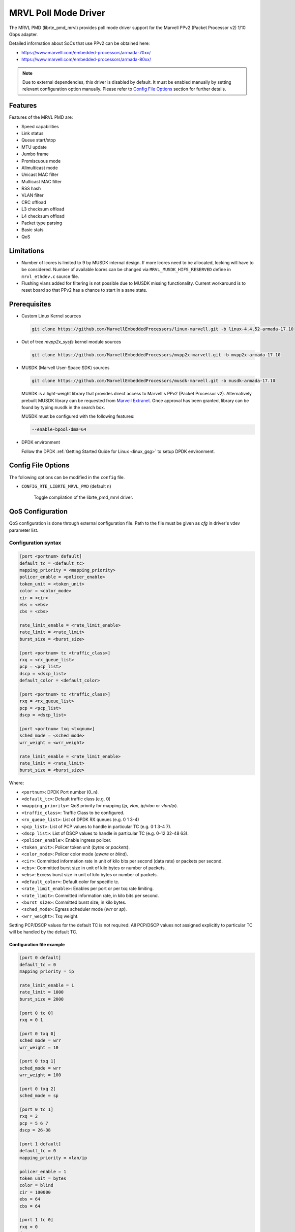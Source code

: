 ..  BSD LICENSE
    Copyright(c) 2017 Marvell International Ltd.
    Copyright(c) 2017 Semihalf.
    All rights reserved.

    Redistribution and use in source and binary forms, with or without
    modification, are permitted provided that the following conditions
    are met:

      * Redistributions of source code must retain the above copyright
        notice, this list of conditions and the following disclaimer.
      * Redistributions in binary form must reproduce the above copyright
        notice, this list of conditions and the following disclaimer in
        the documentation and/or other materials provided with the
        distribution.
      * Neither the name of the copyright holder nor the names of its
        contributors may be used to endorse or promote products derived
        from this software without specific prior written permission.

    THIS SOFTWARE IS PROVIDED BY THE COPYRIGHT HOLDERS AND CONTRIBUTORS
    "AS IS" AND ANY EXPRESS OR IMPLIED WARRANTIES, INCLUDING, BUT NOT
    LIMITED TO, THE IMPLIED WARRANTIES OF MERCHANTABILITY AND FITNESS FOR
    A PARTICULAR PURPOSE ARE DISCLAIMED. IN NO EVENT SHALL THE COPYRIGHT
    OWNER OR CONTRIBUTORS BE LIABLE FOR ANY DIRECT, INDIRECT, INCIDENTAL,
    SPECIAL, EXEMPLARY, OR CONSEQUENTIAL DAMAGES (INCLUDING, BUT NOT
    LIMITED TO, PROCUREMENT OF SUBSTITUTE GOODS OR SERVICES; LOSS OF USE,
    DATA, OR PROFITS; OR BUSINESS INTERRUPTION) HOWEVER CAUSED AND ON ANY
    THEORY OF LIABILITY, WHETHER IN CONTRACT, STRICT LIABILITY, OR TORT
    (INCLUDING NEGLIGENCE OR OTHERWISE) ARISING IN ANY WAY OUT OF THE USE
    OF THIS SOFTWARE, EVEN IF ADVISED OF THE POSSIBILITY OF SUCH DAMAGE.

.. _mrvl_poll_mode_driver:

MRVL Poll Mode Driver
======================

The MRVL PMD (librte_pmd_mrvl) provides poll mode driver support
for the Marvell PPv2 (Packet Processor v2) 1/10 Gbps adapter.

Detailed information about SoCs that use PPv2 can be obtained here:

* https://www.marvell.com/embedded-processors/armada-70xx/
* https://www.marvell.com/embedded-processors/armada-80xx/

.. Note::

   Due to external dependencies, this driver is disabled by default. It must
   be enabled manually by setting relevant configuration option manually.
   Please refer to `Config File Options`_ section for further details.


Features
--------

Features of the MRVL PMD are:

- Speed capabilities
- Link status
- Queue start/stop
- MTU update
- Jumbo frame
- Promiscuous mode
- Allmulticast mode
- Unicast MAC filter
- Multicast MAC filter
- RSS hash
- VLAN filter
- CRC offload
- L3 checksum offload
- L4 checksum offload
- Packet type parsing
- Basic stats
- QoS


Limitations
-----------

- Number of lcores is limited to 9 by MUSDK internal design. If more lcores
  need to be allocated, locking will have to be considered. Number of available
  lcores can be changed via ``MRVL_MUSDK_HIFS_RESERVED`` define in
  ``mrvl_ethdev.c`` source file.

- Flushing vlans added for filtering is not possible due to MUSDK missing
  functionality. Current workaround is to reset board so that PPv2 has a
  chance to start in a sane state.


Prerequisites
-------------

- Custom Linux Kernel sources

  .. code-block:: console

     git clone https://github.com/MarvellEmbeddedProcessors/linux-marvell.git -b linux-4.4.52-armada-17.10

- Out of tree `mvpp2x_sysfs` kernel module sources

  .. code-block:: console

     git clone https://github.com/MarvellEmbeddedProcessors/mvpp2x-marvell.git -b mvpp2x-armada-17.10

- MUSDK (Marvell User-Space SDK) sources

  .. code-block:: console

     git clone https://github.com/MarvellEmbeddedProcessors/musdk-marvell.git -b musdk-armada-17.10

  MUSDK is a light-weight library that provides direct access to Marvell's
  PPv2 (Packet Processor v2). Alternatively prebuilt MUSDK library can be
  requested from `Marvell Extranet <https://extranet.marvell.com>`_. Once
  approval has been granted, library can be found by typing ``musdk`` in
  the search box.

  MUSDK must be configured with the following features:

  .. code-block:: console

     --enable-bpool-dma=64

- DPDK environment

  Follow the DPDK :ref:`Getting Started Guide for Linux <linux_gsg>` to setup
  DPDK environment.


Config File Options
-------------------

The following options can be modified in the ``config`` file.

- ``CONFIG_RTE_LIBRTE_MRVL_PMD`` (default ``n``)

    Toggle compilation of the librte_pmd_mrvl driver.


QoS Configuration
-----------------

QoS configuration is done through external configuration file. Path to the
file must be given as `cfg` in driver's vdev parameter list.

Configuration syntax
~~~~~~~~~~~~~~~~~~~~

.. code-block:: console

   [port <portnum> default]
   default_tc = <default_tc>
   mapping_priority = <mapping_priority>
   policer_enable = <policer_enable>
   token_unit = <token_unit>
   color = <color_mode>
   cir = <cir>
   ebs = <ebs>
   cbs = <cbs>

   rate_limit_enable = <rate_limit_enable>
   rate_limit = <rate_limit>
   burst_size = <burst_size>

   [port <portnum> tc <traffic_class>]
   rxq = <rx_queue_list>
   pcp = <pcp_list>
   dscp = <dscp_list>
   default_color = <default_color>

   [port <portnum> tc <traffic_class>]
   rxq = <rx_queue_list>
   pcp = <pcp_list>
   dscp = <dscp_list>

   [port <portnum> txq <txqnum>]
   sched_mode = <sched_mode>
   wrr_weight = <wrr_weight>

   rate_limit_enable = <rate_limit_enable>
   rate_limit = <rate_limit>
   burst_size = <burst_size>

Where:

- ``<portnum>``: DPDK Port number (0..n).

- ``<default_tc>``: Default traffic class (e.g. 0)

- ``<mapping_priority>``: QoS priority for mapping (`ip`, `vlan`, `ip/vlan` or `vlan/ip`).

- ``<traffic_class>``: Traffic Class to be configured.

- ``<rx_queue_list>``: List of DPDK RX queues (e.g. 0 1 3-4)

- ``<pcp_list>``: List of PCP values to handle in particular TC (e.g. 0 1 3-4 7).

- ``<dscp_list>``: List of DSCP values to handle in particular TC (e.g. 0-12 32-48 63).

- ``<policer_enable>``: Enable ingress policer.

- ``<token_unit>``: Policer token unit (`bytes` or `packets`).

- ``<color_mode>``: Policer color mode (`aware` or `blind`).

- ``<cir>``: Committed information rate in unit of kilo bits per second (data rate) or packets per second.

- ``<cbs>``: Committed burst size in unit of kilo bytes or number of packets.

- ``<ebs>``: Excess burst size in unit of kilo bytes or number of packets.

- ``<default_color>``: Default color for specific tc.

- ``<rate_limit_enable>``: Enables per port or per txq rate limiting.

- ``<rate_limit>``: Committed information rate, in kilo bits per second.

- ``<burst_size>``: Committed burst size, in kilo bytes.

- ``<sched_mode>``: Egress scheduler mode (`wrr` or `sp`).

- ``<wrr_weight>``: Txq weight.

Setting PCP/DSCP values for the default TC is not required. All PCP/DSCP
values not assigned explicitly to particular TC will be handled by the
default TC.

Configuration file example
^^^^^^^^^^^^^^^^^^^^^^^^^^

.. code-block:: console

   [port 0 default]
   default_tc = 0
   mapping_priority = ip

   rate_limit_enable = 1
   rate_limit = 1000
   burst_size = 2000

   [port 0 tc 0]
   rxq = 0 1

   [port 0 txq 0]
   sched_mode = wrr
   wrr_weight = 10

   [port 0 txq 1]
   sched_mode = wrr
   wrr_weight = 100

   [port 0 txq 2]
   sched_mode = sp

   [port 0 tc 1]
   rxq = 2
   pcp = 5 6 7
   dscp = 26-38

   [port 1 default]
   default_tc = 0
   mapping_priority = vlan/ip

   policer_enable = 1
   token_unit = bytes
   color = blind
   cir = 100000
   ebs = 64
   cbs = 64

   [port 1 tc 0]
   rxq = 0
   dscp = 10

   [port 1 tc 1]
   rxq = 1
   dscp = 11-20

   [port 1 tc 2]
   rxq = 2
   dscp = 30

   [port 1 txq 0]
   rate_limit_enable = 1
   rate_limit = 10000
   burst_size = 2000

Usage example
^^^^^^^^^^^^^

.. code-block:: console

   ./testpmd --vdev=eth_mrvl,iface=eth0,iface=eth2,cfg=/home/user/mrvl.conf \
     -c 7 -- -i -a --disable-hw-vlan-strip --rxq=3 --txq=3


Building DPDK
-------------

Driver needs precompiled MUSDK library during compilation.

.. code-block:: console

   export CROSS_COMPILE=<toolchain>/bin/aarch64-linux-gnu-
   ./bootstrap
   ./configure --host=aarch64-linux-gnu --enable-bpool-dma=64
   make install

MUSDK will be installed to `usr/local` under current directory.
For the detailed build instructions please consult ``doc/musdk_get_started.txt``.

Before the DPDK build process the environmental variable ``LIBMUSDK_PATH`` with
the path to the MUSDK installation directory needs to be exported.

.. code-block:: console

   export LIBMUSDK_PATH=<musdk>/usr/local
   export CROSS=aarch64-linux-gnu-
   make config T=arm64-armv8a-linuxapp-gcc
   sed -ri 's,(MRVL_PMD=)n,\1y,' build/.config
   make

Usage Example
-------------

MRVL PMD requires extra out of tree kernel modules to function properly.
`musdk_uio` and `mv_pp_uio` sources are part of the MUSDK. Please consult
``doc/musdk_get_started.txt`` for the detailed build instructions.
For `mvpp2x_sysfs` please consult ``Documentation/pp22_sysfs.txt`` for the
detailed build instructions.

.. code-block:: console

   insmod musdk_uio.ko
   insmod mv_pp_uio.ko
   insmod mvpp2x_sysfs.ko

Additionally interfaces used by DPDK application need to be put up:

.. code-block:: console

   ip link set eth0 up
   ip link set eth2 up

In order to run testpmd example application following command can be used:

.. code-block:: console

   ./testpmd --vdev=eth_mrvl,iface=eth0,iface=eth2 -c 7 -- \
     --burst=128 --txd=2048 --rxd=1024 --rxq=2 --txq=2  --nb-cores=2 \
     -i -a --rss-udp
